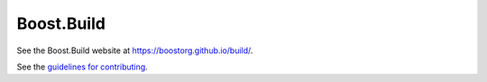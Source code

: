 Boost.Build
===========

See the Boost.Build website at https://boostorg.github.io/build/.

See the `guidelines for contributing <./CONTRIBUTING.rst>`__.
